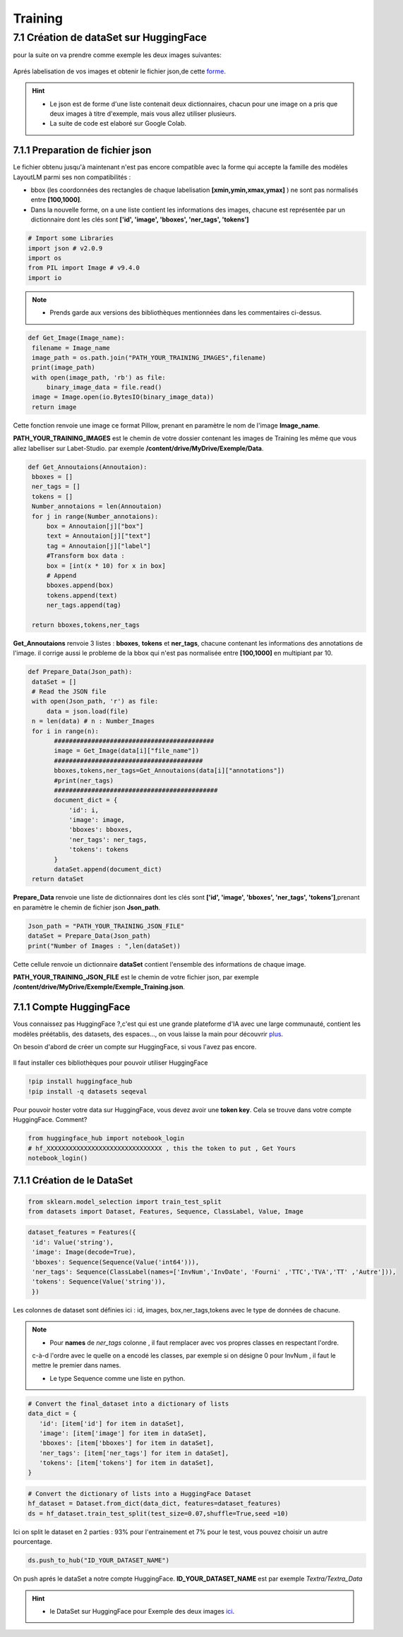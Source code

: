 Training
====================================

7.1 Création de dataSet sur HuggingFace
----------------------------------------------

pour la suite on va  prendre comme exemple les deux images suivantes:

.. figure:: /Documentation/Images/Exemple_Images.png
   :width: 100%
   :align: center
   :alt: Alternative text for the image
   :name: Exemple_Images

Aprés labelisation de vos images et obtenir le fichier json,de cette `forme <https://github.com/MasrourTawfik/Textra/blob/main/Codes/Exemple/Exemple_Training.json#L2>`_.

.. hint::
   - Le json est de forme d'une liste contenait deux dictionnaires, chacun pour une image on a pris que deux images à titre d'exemple, mais vous allez utiliser plusieurs.
   - La suite de code est elaboré sur Google Colab.
   
7.1.1 Preparation de fichier json
+++++++++++++++++++++++++++++++++++

Le fichier obtenu jusqu'à maintenant n'est pas encore compatible avec la forme qui accepte la famille des modèles LayoutLM
parmi ses non compatibilités :

- bbox (les coordonnées des rectangles de chaque labelisation **[xmin,ymin,xmax,ymax]** ) ne sont pas normalisés entre **[100,1000]**.

- Dans la nouvelle forme, on a une liste contient les informations des images, chacune est représentée par un  dictionnaire dont les clés sont **['id', 'image', 'bboxes', 'ner_tags', 'tokens']**

.. code-block:: python

   # Import some Libraries
   import json # v2.0.9
   import os
   from PIL import Image # v9.4.0
   import io

.. note:: 
   - Prends garde aux versions des bibliothèques mentionnées dans les commentaires ci-dessus.

.. code-block:: python

   def Get_Image(Image_name):
    filename = Image_name
    image_path = os.path.join("PATH_YOUR_TRAINING_IMAGES",filename)
    print(image_path)
    with open(image_path, 'rb') as file:
        binary_image_data = file.read()
    image = Image.open(io.BytesIO(binary_image_data))
    return image

Cette fonction renvoie une image ce format Pillow, prenant en paramètre le nom de l'image **Image_name**.

**PATH_YOUR_TRAINING_IMAGES** est le chemin de votre dossier contenant les images de Training les même que vous allez labelliser sur Labet-Studio.
par exemple **/content/drive/MyDrive/Exemple/Data**.

.. code-block:: python

   def Get_Annoutaions(Annoutaion):
    bboxes = []
    ner_tags = []
    tokens = []
    Number_annotaions = len(Annoutaion)
    for j in range(Number_annotaions):
        box = Annoutaion[j]["box"]
        text = Annoutaion[j]["text"]
        tag = Annoutaion[j]["label"]
        #Transform box data :
        box = [int(x * 10) for x in box]
        # Append
        bboxes.append(box)
        tokens.append(text)
        ner_tags.append(tag)

    return bboxes,tokens,ner_tags

**Get_Annoutaions** renvoie 3 listes : **bboxes**, **tokens** et **ner_tags**, chacune contenant les informations des annotations de l'image.
il corrige aussi le probleme de la bbox qui n'est pas normalisée entre **[100,1000]** en multipiant par 10.

.. code-block:: python

   def Prepare_Data(Json_path):
    dataSet = []
    # Read the JSON file
    with open(Json_path, 'r') as file:
        data = json.load(file)
    n = len(data) # n : Number_Images
    for i in range(n):
          ###########################################
          image = Get_Image(data[i]["file_name"])
          ########################################
          bboxes,tokens,ner_tags=Get_Annoutaions(data[i]["annotations"])
          #print(ner_tags)
          ############################################
          document_dict = {
              'id': i,
              'image': image,
              'bboxes': bboxes,
              'ner_tags': ner_tags,
              'tokens': tokens
          }
          dataSet.append(document_dict)
    return dataSet

**Prepare_Data** renvoie une liste de dictionnaires dont les clés sont **['id', 'image', 'bboxes', 'ner_tags', 'tokens']**,prenant en paramètre le chemin de fichier json **Json_path**.

.. code-block:: python

   Json_path = "PATH_YOUR_TRAINING_JSON_FILE"
   dataSet = Prepare_Data(Json_path)
   print("Number of Images : ",len(dataSet))

Cette cellule renvoie un dictionnaire **dataSet** contient l'ensemble des informations de chaque image.

**PATH_YOUR_TRAINING_JSON_FILE** est le chemin de votre fichier json, par exemple **/content/drive/MyDrive/Exemple/Exemple_Training.json**.

7.1.1 Compte HuggingFace
+++++++++++++++++++++++++

Vous connaissez pas HuggingFace ?,c'est qui est une grande plateforme d'IA avec une large communauté, contient les modèles préétablis, des datasets, des espaces..., on vous laisse la main pour découvrir `plus <https://huggingface.co/>`_.

On besoin d'abord de créer un compte sur HuggingFace, si vous l'avez pas encore.

.. figure:: /Documentation/Images/Hugging_Face_Account.png
   :width: 100%
   :align: center
   :alt: Alternative text for the image
   :name: Compte HuggingFace

Il faut installer ces bibliothèques pour pouvoir utiliser HuggingFace

.. code-block:: bash

   !pip install huggingface_hub
   !pip install -q datasets seqeval

Pour pouvoir hoster votre data sur HuggingFace, vous devez avoir une **token key**. Cela se trouve dans votre compte HuggingFace. Comment?


.. video:: /Documentation/Videos/Create_Token.mp4
   :width: 500
   :height: 300
   :autoplay: 
   :nocontrols:


.. code-block:: python

   from huggingface_hub import notebook_login
   # hf_XXXXXXXXXXXXXXXXXXXXXXXXXXXXXXX , this the token to put , Get Yours
   notebook_login()

.. figure:: /Documentation/Images/Login_token.png
   :width: 60%
   :align: center
   :alt: Alternative text for the image
   :name: LogIn

7.1.1 Création de le DataSet
++++++++++++++++++++++++++++++

.. code-block:: python

   from sklearn.model_selection import train_test_split
   from datasets import Dataset, Features, Sequence, ClassLabel, Value, Image

.. code-block:: python

   dataset_features = Features({
    'id': Value('string'),
    'image': Image(decode=True),
    'bboxes': Sequence(Sequence(Value('int64'))),
    'ner_tags': Sequence(ClassLabel(names=['InvNum','InvDate', 'Fourni' ,'TTC','TVA','TT' ,'Autre'])),
    'tokens': Sequence(Value('string')),
    })

Les colonnes de dataset sont définies ici : id, images, box,ner_tags,tokens avec le type de données de chacune.

.. note:: 
   - Pour **names** de *ner_tags* colonne , il faut remplacer avec vos propres classes en respectant l'ordre.
   c-à-d l'ordre avec le quelle on a encodé les classes, par exemple si on désigne 0 pour InvNum , il faut le mettre le premier dans names.

   - Le type Sequence comme une liste en python.

.. code-block:: python

   # Convert the final_dataset into a dictionary of lists
   data_dict = {
      'id': [item['id'] for item in dataSet],
      'image': [item['image'] for item in dataSet],
      'bboxes': [item['bboxes'] for item in dataSet],
      'ner_tags': [item['ner_tags'] for item in dataSet],
      'tokens': [item['tokens'] for item in dataSet],
   }

.. code-block:: python

   # Convert the dictionary of lists into a HuggingFace Dataset
   hf_dataset = Dataset.from_dict(data_dict, features=dataset_features)
   ds = hf_dataset.train_test_split(test_size=0.07,shuffle=True,seed =10) 

Ici on split le dataset en 2 parties : 93% pour l'entrainement et 7% pour le test, vous pouvez choisir un autre pourcentage.

.. code-block:: python
   
   ds.push_to_hub("ID_YOUR_DATASET_NAME")

On push aprés le dataSet a notre compte HuggingFace. **ID_YOUR_DATASET_NAME** est par exemple  *Textra/Textra_Data*

.. figure:: /Documentation/Images/ID_Data.png
   :width: 100%
   :align: center
   :alt: Alternative text for the image
   :name: Compte HuggingFace


.. hint::
   - le DataSet sur HuggingFace pour Exemple des deux images `ici <https://huggingface.co/datasets/Textra/Textra_Data?row=0>`_.


